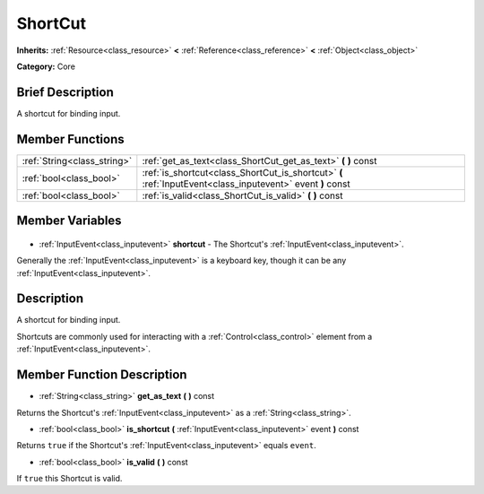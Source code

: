 .. Generated automatically by doc/tools/makerst.py in Godot's source tree.
.. DO NOT EDIT THIS FILE, but the ShortCut.xml source instead.
.. The source is found in doc/classes or modules/<name>/doc_classes.

.. _class_ShortCut:

ShortCut
========

**Inherits:** :ref:`Resource<class_resource>` **<** :ref:`Reference<class_reference>` **<** :ref:`Object<class_object>`

**Category:** Core

Brief Description
-----------------

A shortcut for binding input.

Member Functions
----------------

+------------------------------+------------------------------------------------------------------------------------------------------------+
| :ref:`String<class_string>`  | :ref:`get_as_text<class_ShortCut_get_as_text>` **(** **)** const                                           |
+------------------------------+------------------------------------------------------------------------------------------------------------+
| :ref:`bool<class_bool>`      | :ref:`is_shortcut<class_ShortCut_is_shortcut>` **(** :ref:`InputEvent<class_inputevent>` event **)** const |
+------------------------------+------------------------------------------------------------------------------------------------------------+
| :ref:`bool<class_bool>`      | :ref:`is_valid<class_ShortCut_is_valid>` **(** **)** const                                                 |
+------------------------------+------------------------------------------------------------------------------------------------------------+

Member Variables
----------------

  .. _class_ShortCut_shortcut:

- :ref:`InputEvent<class_inputevent>` **shortcut** - The Shortcut's :ref:`InputEvent<class_inputevent>`.

Generally the :ref:`InputEvent<class_inputevent>` is a keyboard key, though it can be any :ref:`InputEvent<class_inputevent>`.


Description
-----------

A shortcut for binding input.

Shortcuts are commonly used for interacting with a :ref:`Control<class_control>` element from a :ref:`InputEvent<class_inputevent>`.

Member Function Description
---------------------------

.. _class_ShortCut_get_as_text:

- :ref:`String<class_string>` **get_as_text** **(** **)** const

Returns the Shortcut's :ref:`InputEvent<class_inputevent>` as a :ref:`String<class_string>`.

.. _class_ShortCut_is_shortcut:

- :ref:`bool<class_bool>` **is_shortcut** **(** :ref:`InputEvent<class_inputevent>` event **)** const

Returns ``true`` if the Shortcut's :ref:`InputEvent<class_inputevent>` equals ``event``.

.. _class_ShortCut_is_valid:

- :ref:`bool<class_bool>` **is_valid** **(** **)** const

If ``true`` this Shortcut is valid.


